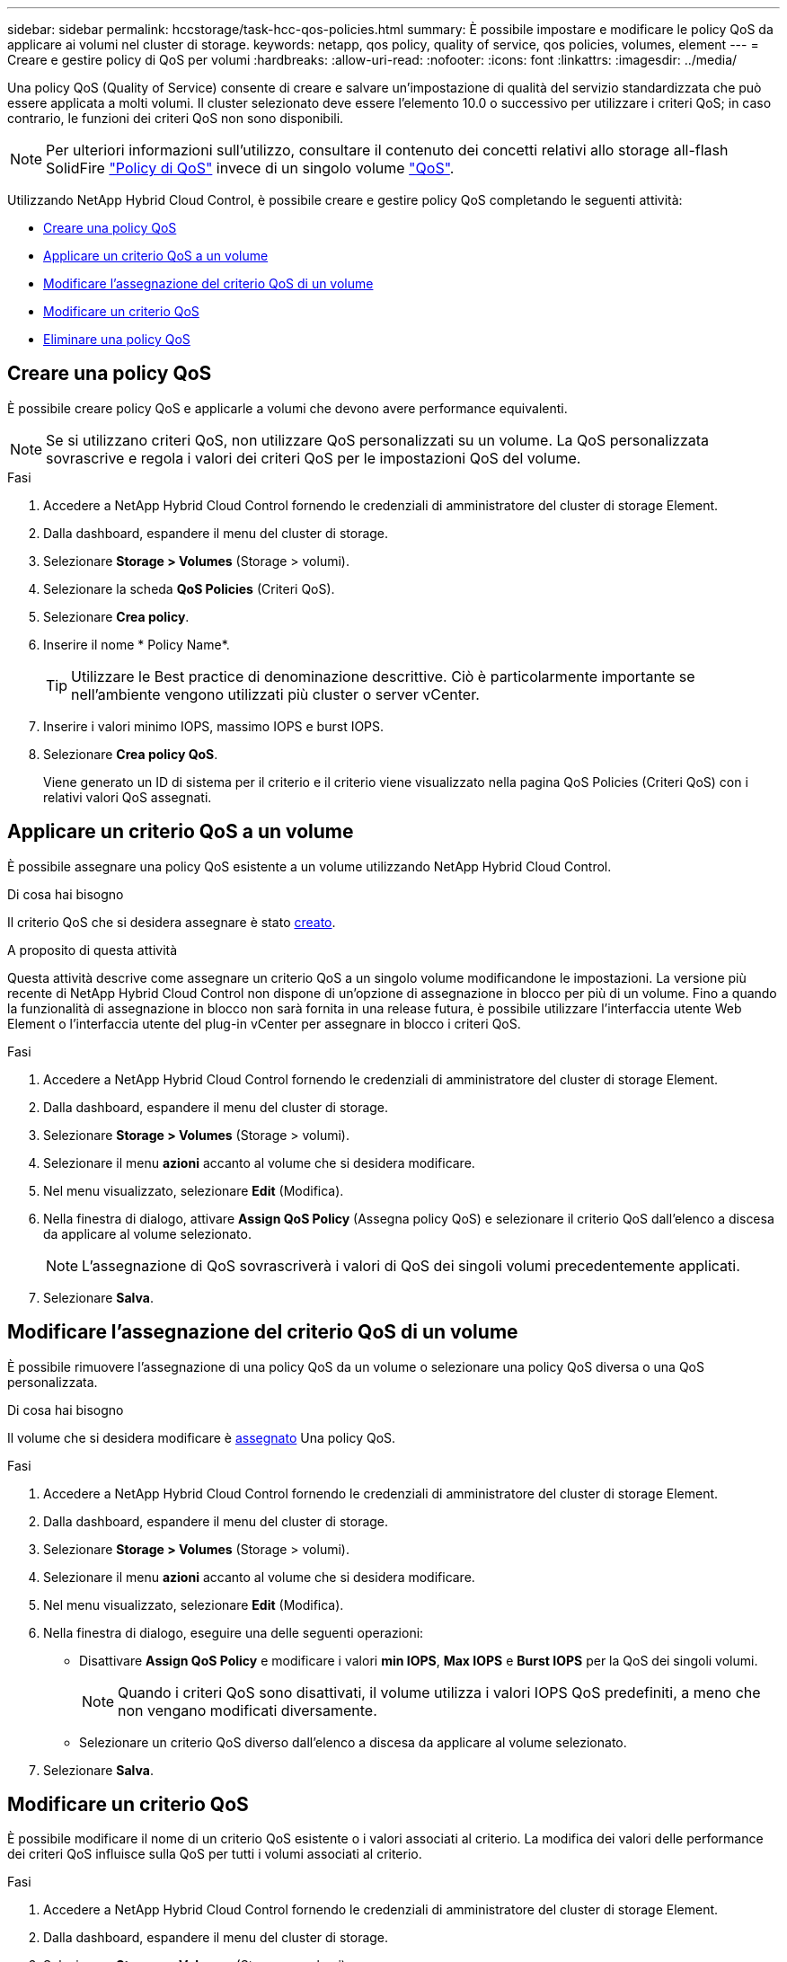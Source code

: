 ---
sidebar: sidebar 
permalink: hccstorage/task-hcc-qos-policies.html 
summary: È possibile impostare e modificare le policy QoS da applicare ai volumi nel cluster di storage. 
keywords: netapp, qos policy, quality of service, qos policies, volumes, element 
---
= Creare e gestire policy di QoS per volumi
:hardbreaks:
:allow-uri-read: 
:nofooter: 
:icons: font
:linkattrs: 
:imagesdir: ../media/


[role="lead"]
Una policy QoS (Quality of Service) consente di creare e salvare un'impostazione di qualità del servizio standardizzata che può essere applicata a molti volumi. Il cluster selezionato deve essere l'elemento 10.0 o successivo per utilizzare i criteri QoS; in caso contrario, le funzioni dei criteri QoS non sono disponibili.


NOTE: Per ulteriori informazioni sull'utilizzo, consultare il contenuto dei concetti relativi allo storage all-flash SolidFire link:../concepts/concept_data_manage_volumes_solidfire_quality_of_service.html#qos-policies["Policy di QoS"] invece di un singolo volume link:../concepts/concept_data_manage_volumes_solidfire_quality_of_service.html["QoS"].

Utilizzando NetApp Hybrid Cloud Control, è possibile creare e gestire policy QoS completando le seguenti attività:

* <<Creare una policy QoS>>
* <<Applicare un criterio QoS a un volume>>
* <<Modificare l'assegnazione del criterio QoS di un volume>>
* <<Modificare un criterio QoS>>
* <<Eliminare una policy QoS>>




== Creare una policy QoS

È possibile creare policy QoS e applicarle a volumi che devono avere performance equivalenti.


NOTE: Se si utilizzano criteri QoS, non utilizzare QoS personalizzati su un volume. La QoS personalizzata sovrascrive e regola i valori dei criteri QoS per le impostazioni QoS del volume.

.Fasi
. Accedere a NetApp Hybrid Cloud Control fornendo le credenziali di amministratore del cluster di storage Element.
. Dalla dashboard, espandere il menu del cluster di storage.
. Selezionare *Storage > Volumes* (Storage > volumi).
. Selezionare la scheda *QoS Policies* (Criteri QoS).
. Selezionare *Crea policy*.
. Inserire il nome * Policy Name*.
+

TIP: Utilizzare le Best practice di denominazione descrittive. Ciò è particolarmente importante se nell'ambiente vengono utilizzati più cluster o server vCenter.

. Inserire i valori minimo IOPS, massimo IOPS e burst IOPS.
. Selezionare *Crea policy QoS*.
+
Viene generato un ID di sistema per il criterio e il criterio viene visualizzato nella pagina QoS Policies (Criteri QoS) con i relativi valori QoS assegnati.





== Applicare un criterio QoS a un volume

È possibile assegnare una policy QoS esistente a un volume utilizzando NetApp Hybrid Cloud Control.

.Di cosa hai bisogno
Il criterio QoS che si desidera assegnare è stato <<Creare una policy QoS,creato>>.

.A proposito di questa attività
Questa attività descrive come assegnare un criterio QoS a un singolo volume modificandone le impostazioni. La versione più recente di NetApp Hybrid Cloud Control non dispone di un'opzione di assegnazione in blocco per più di un volume. Fino a quando la funzionalità di assegnazione in blocco non sarà fornita in una release futura, è possibile utilizzare l'interfaccia utente Web Element o l'interfaccia utente del plug-in vCenter per assegnare in blocco i criteri QoS.

.Fasi
. Accedere a NetApp Hybrid Cloud Control fornendo le credenziali di amministratore del cluster di storage Element.
. Dalla dashboard, espandere il menu del cluster di storage.
. Selezionare *Storage > Volumes* (Storage > volumi).
. Selezionare il menu *azioni* accanto al volume che si desidera modificare.
. Nel menu visualizzato, selezionare *Edit* (Modifica).
. Nella finestra di dialogo, attivare *Assign QoS Policy* (Assegna policy QoS) e selezionare il criterio QoS dall'elenco a discesa da applicare al volume selezionato.
+

NOTE: L'assegnazione di QoS sovrascriverà i valori di QoS dei singoli volumi precedentemente applicati.

. Selezionare *Salva*.




== Modificare l'assegnazione del criterio QoS di un volume

È possibile rimuovere l'assegnazione di una policy QoS da un volume o selezionare una policy QoS diversa o una QoS personalizzata.

.Di cosa hai bisogno
Il volume che si desidera modificare è <<Applicare un criterio QoS a un volume,assegnato>> Una policy QoS.

.Fasi
. Accedere a NetApp Hybrid Cloud Control fornendo le credenziali di amministratore del cluster di storage Element.
. Dalla dashboard, espandere il menu del cluster di storage.
. Selezionare *Storage > Volumes* (Storage > volumi).
. Selezionare il menu *azioni* accanto al volume che si desidera modificare.
. Nel menu visualizzato, selezionare *Edit* (Modifica).
. Nella finestra di dialogo, eseguire una delle seguenti operazioni:
+
** Disattivare *Assign QoS Policy* e modificare i valori *min IOPS*, *Max IOPS* e *Burst IOPS* per la QoS dei singoli volumi.
+

NOTE: Quando i criteri QoS sono disattivati, il volume utilizza i valori IOPS QoS predefiniti, a meno che non vengano modificati diversamente.

** Selezionare un criterio QoS diverso dall'elenco a discesa da applicare al volume selezionato.


. Selezionare *Salva*.




== Modificare un criterio QoS

È possibile modificare il nome di un criterio QoS esistente o i valori associati al criterio. La modifica dei valori delle performance dei criteri QoS influisce sulla QoS per tutti i volumi associati al criterio.

.Fasi
. Accedere a NetApp Hybrid Cloud Control fornendo le credenziali di amministratore del cluster di storage Element.
. Dalla dashboard, espandere il menu del cluster di storage.
. Selezionare *Storage > Volumes* (Storage > volumi).
. Selezionare la scheda *QoS Policies* (Criteri QoS).
. Selezionare il menu *azioni* accanto al criterio QoS che si desidera modificare.
. Selezionare *Modifica*.
. Nella finestra di dialogo *Edit QoS Policy* (Modifica policy QoS), modificare una o più delle seguenti opzioni:
+
** *Name*: Il nome definito dall'utente per la policy QoS.
** *IOPS min*: Il numero minimo di IOPS garantito per il volume.  Valore predefinito = 50.
** *IOPS max*: Il numero massimo di IOPS consentito per il volume. Impostazione predefinita = 15,000.
** *Burst IOPS*: Il numero massimo di IOPS consentito per un breve periodo di tempo per il volume. Impostazione predefinita = 15,000.


. Selezionare *Salva*.
+

TIP: È possibile selezionare un criterio sul collegamento nella colonna *volumi attivi* per visualizzare un elenco filtrato dei volumi assegnati a tale criterio.





== Eliminare una policy QoS

È possibile eliminare una policy QoS se non è più necessaria. Quando si elimina un criterio QoS, tutti i volumi assegnati con il criterio mantengono i valori QoS precedentemente definiti dal criterio, ma come QoS dei singoli volumi. Qualsiasi associazione con la policy QoS eliminata viene rimossa.

.Fasi
. Accedere a NetApp Hybrid Cloud Control fornendo le credenziali di amministratore del cluster di storage Element.
. Dalla dashboard, espandere il menu del cluster di storage.
. Selezionare *Storage > Volumes* (Storage > volumi).
. Selezionare la scheda *QoS Policies* (Criteri QoS).
. Selezionare il menu *azioni* accanto al criterio QoS che si desidera modificare.
. Selezionare *Delete* (Elimina).
. Confermare l'azione.


[discrete]
== Trova ulteriori informazioni

* https://docs.netapp.com/us-en/vcp/index.html["Plug-in NetApp Element per server vCenter"^]
* https://docs.netapp.com/us-en/element-software/index.html["Documentazione software SolidFire ed Element"^]

